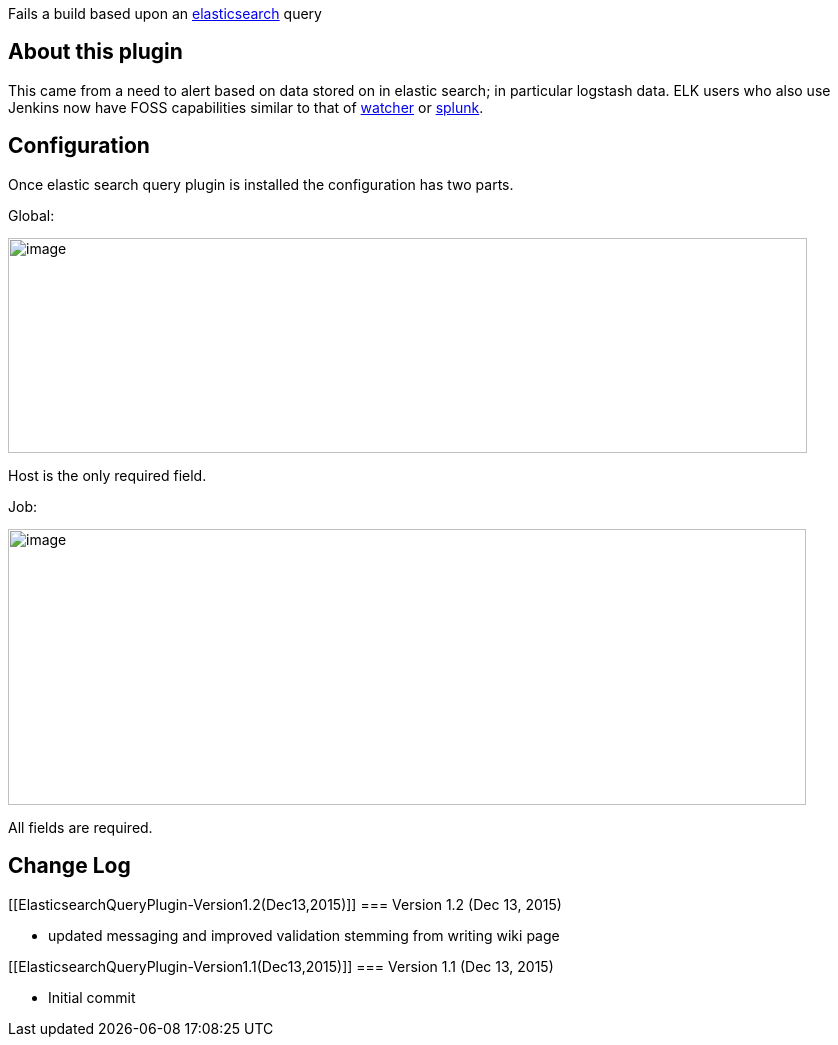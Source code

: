 [.conf-macro .output-inline]#Fails a build based upon an
https://www.elastic.co/products/elasticsearch[elasticsearch] query#

[[ElasticsearchQueryPlugin-Aboutthisplugin]]
== About this plugin

This came from a need to alert based on data stored on in elastic
search; in particular logstash data. ELK users who also use Jenkins now
have FOSS capabilities similar to that of
https://www.elastic.co/products/watcher[watcher] or
http://www.splunk.com/[splunk].

[[ElasticsearchQueryPlugin-Configuration]]
== Configuration

Once elastic search query plugin is installed the configuration has two
parts.

Global:

[.confluence-embedded-file-wrapper .confluence-embedded-manual-size]#image:docs/images/Screen_Shot_2015-12-13_at_11.41.55_PM.png[image,width=799,height=215]#

Host is the only required field.

Job:

[.confluence-embedded-file-wrapper .confluence-embedded-manual-size]#image:docs/images/Screen_Shot_2015-12-13_at_11.44.34_PM.png[image,width=798,height=276]#

All fields are required.

[[ElasticsearchQueryPlugin-ChangeLog]]
== Change Log

[[ElasticsearchQueryPlugin-Version1.2(Dec13,2015)]]
=== Version 1.2 (Dec 13, 2015)

* updated messaging and improved validation stemming from writing wiki
page

[[ElasticsearchQueryPlugin-Version1.1(Dec13,2015)]]
=== Version 1.1 (Dec 13, 2015)

* Initial commit
